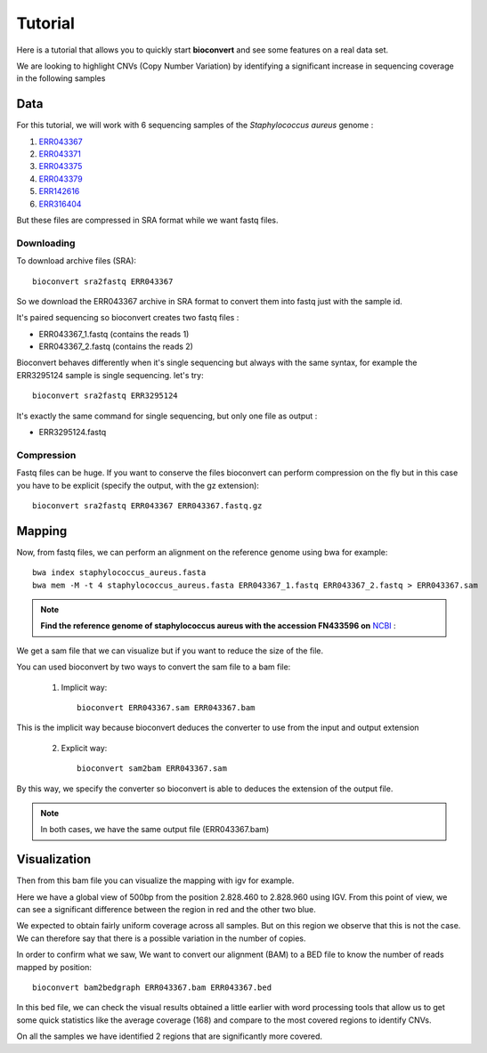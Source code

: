Tutorial
========

Here is a tutorial that allows you to quickly start **bioconvert** and see some features on a real data set.

We are looking to highlight CNVs (Copy Number Variation)
by identifying a significant increase in sequencing coverage in the following samples

Data
----

For this tutorial, we will work with 6 sequencing samples of the *Staphylococcus aureus* genome :

#. `ERR043367 <https://www.ncbi.nlm.nih.gov/sra/?term=ERR043367>`_
#. `ERR043371 <https://www.ncbi.nlm.nih.gov/sra/?term=ERR043371>`_
#. `ERR043375 <https://www.ncbi.nlm.nih.gov/sra/?term=ERR043375>`_
#. `ERR043379 <https://www.ncbi.nlm.nih.gov/sra/?term=ERR043379>`_
#. `ERR142616 <https://www.ncbi.nlm.nih.gov/sra/?term=ERR142616>`_
#. `ERR316404 <https://www.ncbi.nlm.nih.gov/sra/?term=ERR316404>`_


But these files are compressed in SRA format while we want fastq files.

Downloading
~~~~~~~~~~~

To download archive files (SRA)::

    bioconvert sra2fastq ERR043367

So we download the ERR043367 archive in SRA format to convert them into fastq just with the sample id.

It's paired sequencing so bioconvert creates two fastq files :

- ERR043367_1.fastq (contains the reads 1)
- ERR043367_2.fastq (contains the reads 2)

Bioconvert behaves differently when it's single sequencing but always with the same syntax,
for example the ERR3295124 sample is single sequencing. let's try::

    bioconvert sra2fastq ERR3295124

It's exactly the same command for single sequencing, but only one file as output :

- ERR3295124.fastq

Compression
~~~~~~~~~~~

Fastq files can be huge. If you want to conserve the files bioconvert can perform compression on the fly
but in this case you have to be explicit (specify the output, with the gz extension)::

    bioconvert sra2fastq ERR043367 ERR043367.fastq.gz

Mapping
-------

Now, from fastq files, we can perform an alignment on the reference genome using bwa for example::

    bwa index staphylococcus_aureus.fasta
    bwa mem -M -t 4 staphylococcus_aureus.fasta ERR043367_1.fastq ERR043367_2.fastq > ERR043367.sam

.. note:: **Find the reference genome of staphylococcus aureus with the accession FN433596 on** `NCBI <https://www.ncbi.nlm.nih.gov/nuccore/FN433596>`_ :

We get a sam file that we can visualize but if you want to reduce the size of the file.

You can used bioconvert by two ways to convert the sam file to a bam file:

    1. Implicit way::

        bioconvert ERR043367.sam ERR043367.bam

This is the implicit way because bioconvert deduces the converter to use
from the input and output extension

    2. Explicit way::

        bioconvert sam2bam ERR043367.sam


By this way, we specify the converter so bioconvert is able to deduces the extension of the output file.

.. note:: In both cases, we have the same output file (ERR043367.bam)

Visualization
-------------

Then from this bam file you can visualize the mapping with igv for example.

Here we have a global view of 500bp from the position 2.828.460 to 2.828.960 using IGV. From this point of view, we can see a significant difference between the region in red and the other two blue.

.. image:: coverage_igv.png

We expected to obtain fairly uniform coverage across all samples.
But on this region we observe that this is not the case.
We can therefore say that there is a possible variation in the number of copies.

In order to confirm what we saw,
We want to convert our alignment (BAM) to a BED file to know the number of reads mapped by position::

    bioconvert bam2bedgraph ERR043367.bam ERR043367.bed

In this bed file, we can check the visual results obtained a little earlier
with word processing tools that allow us to get some quick statistics like the average coverage (168)
and compare to the most covered regions to identify CNVs.

On all the samples we have identified 2 regions that are significantly more covered.
